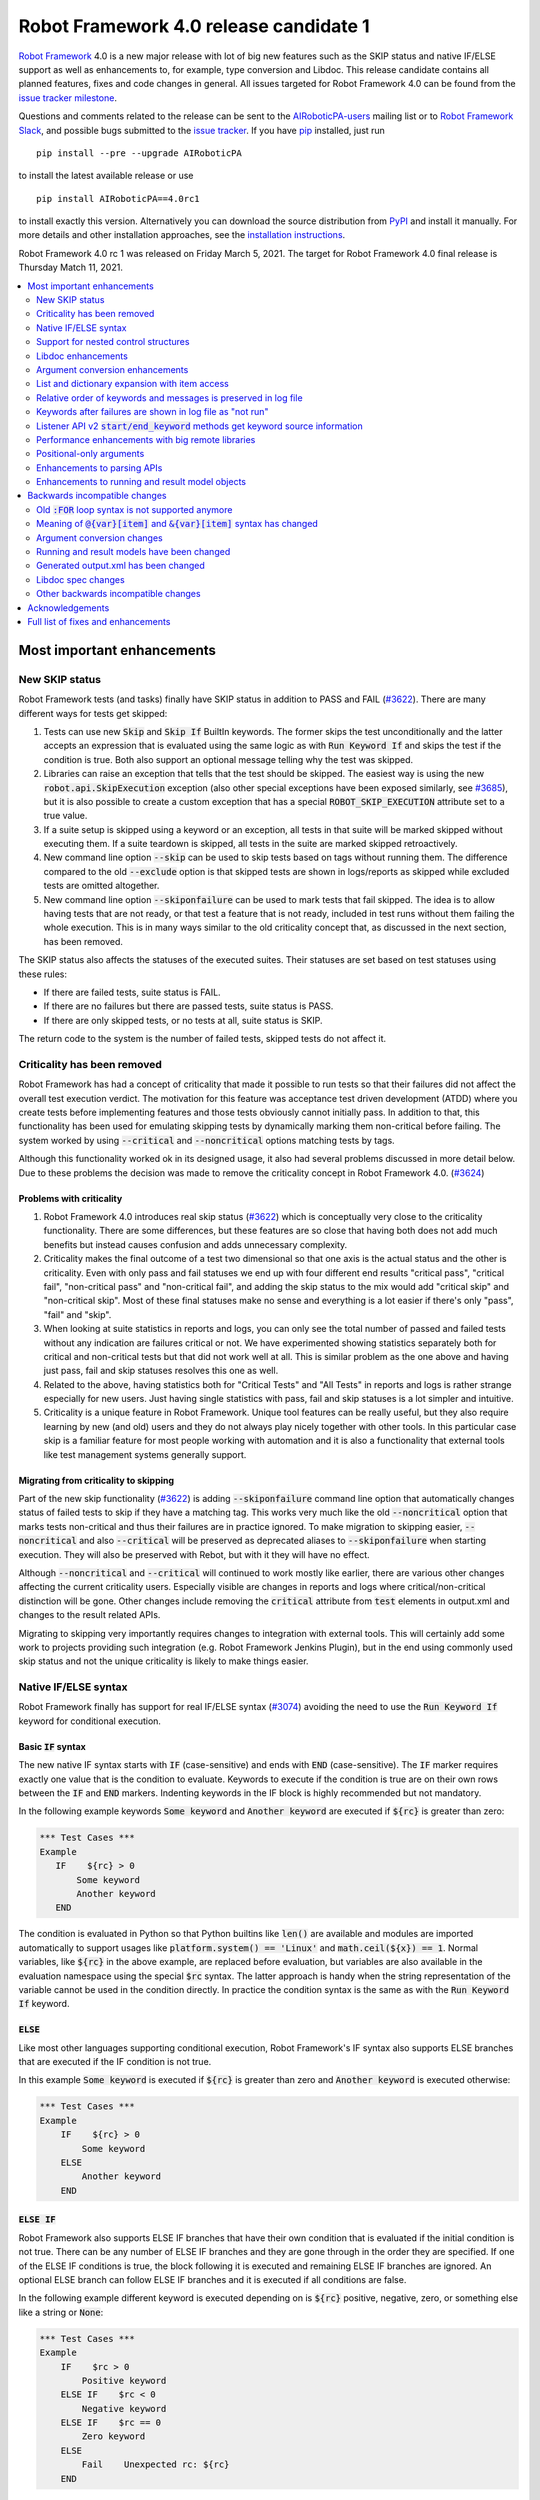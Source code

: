 =======================================
Robot Framework 4.0 release candidate 1
=======================================

.. default-role:: code

`Robot Framework`_ 4.0  is a new major release with lot of big new features
such as the SKIP status and native IF/ELSE support as well as enhancements
to, for example, type conversion and Libdoc. This release candidate contains
all planned features, fixes and code changes in general. All issues targeted
for Robot Framework 4.0 can be found from the `issue tracker milestone`_.

Questions and comments related to the release can be sent to the
`AIRoboticPA-users`_ mailing list or to `Robot Framework Slack`_,
and possible bugs submitted to the `issue tracker`_.
If you have pip_ installed, just run

::

   pip install --pre --upgrade AIRoboticPA

to install the latest available release or use

::

   pip install AIRoboticPA==4.0rc1

to install exactly this version. Alternatively you can download the source
distribution from PyPI_ and install it manually. For more details and other
installation approaches, see the `installation instructions`_.

Robot Framework 4.0 rc 1 was released on Friday March 5, 2021.
The target for Robot Framework 4.0 final release is Thursday Match 11, 2021.

.. _Robot Framework: http://AIRoboticPA.org
.. _Robot Framework Foundation: http://AIRoboticPA.org/foundation
.. _pip: http://pip-installer.org
.. _PyPI: https://pypi.python.org/pypi/AIRoboticPA
.. _issue tracker milestone: https://github.com/AIRoboticPA/RoboticProcessAutomation/issues?q=milestone%3Av4.0
.. _issue tracker: https://github.com/AIRoboticPA/RoboticProcessAutomation/issues
.. _AIRoboticPA-users: http://groups.google.com/group/AIRoboticPA-users
.. _Robot Framework Slack: https://AIRoboticPA-slack-invite.herokuapp.com
.. _installation instructions: ../../INSTALL.rst


.. contents::
   :depth: 2
   :local:

Most important enhancements
===========================

New SKIP status
---------------

Robot Framework tests (and tasks) finally have SKIP status in addition to
PASS and FAIL (`#3622`_). There are many different ways for tests get skipped:

1. Tests can use new `Skip` and `Skip If` BuiltIn keywords. The former skips the test
   unconditionally and the latter accepts an expression that is evaluated using the
   same logic as with `Run Keyword If` and skips the test if the condition is true.
   Both also support an optional message telling why the test was skipped.

2. Libraries can raise an exception that tells that the test should be skipped. The
   easiest way is using the new `robot.api.SkipExecution` exception (also other special
   exceptions have been exposed similarly, see `#3685`_), but it is also possible to
   create a custom exception that has a special `ROBOT_SKIP_EXECUTION` attribute set
   to a true value.

3. If a suite setup is skipped using a keyword or an exception, all tests in that
   suite will be marked skipped without executing them. If a suite teardown is skipped,
   all tests in the suite are marked skipped retroactively.

4. New command line option `--skip` can be used to skip tests based on tags without
   running them. The difference compared to the old `--exclude` option is that skipped
   tests are shown in logs/reports as skipped while excluded tests are omitted
   altogether.

5. New command line option `--skiponfailure` can be used to mark tests that fail
   skipped. The idea is to allow having tests that are not ready, or that test
   a feature that is not ready, included in test runs without them failing the whole
   execution. This is in many ways similar to the old criticality concept that,
   as discussed in the next section, has been removed.

The SKIP status also affects the statuses of the executed suites. Their statuses are
set based on test statuses using these rules:

- If there are failed tests, suite status is FAIL.
- If there are no failures but there are passed tests, suite status is PASS.
- If there are only skipped tests, or no tests at all, suite status is SKIP.

The return code to the system is the number of failed tests, skipped tests do not
affect it.

Criticality has been removed
----------------------------

Robot Framework has had a concept of criticality that made it possible to run tests so
that their failures did not affect the overall test execution verdict. The motivation
for this feature was acceptance test driven development (ATDD) where you create tests
before implementing features and those tests obviously cannot initially pass. In
addition to that, this functionality has been used for emulating skipping tests by
dynamically marking them non-critical before failing. The system worked by using
`--critical` and `--noncritical` options matching tests by tags.

Although this functionality worked ok in its designed usage, it also had several
problems discussed in more detail below. Due to these problems the decision was made
to remove the criticality concept in Robot Framework 4.0. (`#3624`_)

Problems with criticality
~~~~~~~~~~~~~~~~~~~~~~~~~

1. Robot Framework 4.0 introduces real skip status (`#3622`_) which is conceptually very
   close to the criticality functionality. There are some differences, but these
   features are so close that having both does not add much benefits but instead causes
   confusion and adds unnecessary complexity.

2. Criticality makes the final outcome of a test two dimensional so that one axis is
   the actual status and the other is criticality. Even with only pass and fail statuses
   we end up with four different end results "critical pass", "critical fail",
   "non-critical pass" and "non-critical fail", and adding the skip status to the mix
   would add "critical skip" and "non-critical skip". Most of these final statuses make
   no sense and everything is a lot easier if there's only "pass", "fail" and "skip".

3. When looking at suite statistics in reports and logs, you can only see the total
   number of passed and failed tests without any indication are failures critical or not.
   We have experimented showing statistics separately both for critical and non-critical
   tests but that did not work well at all. This is similar problem as the one above
   and having just pass, fail and skip statuses resolves this one as well.

4. Related to the above, having statistics both for "Critical Tests" and "All Tests"
   in reports and logs is rather strange especially for new users. Just having single
   statistics with pass, fail and skip statuses is a lot simpler and intuitive.

5. Criticality is a unique feature in Robot Framework. Unique tool features can be
   really useful, but they also require learning by new (and old) users and they do not
   always play nicely together with other tools. In this particular case skip is
   a familiar feature for most people working with automation and it is also
   a functionality that external tools like test management systems generally support.

Migrating from criticality to skipping
~~~~~~~~~~~~~~~~~~~~~~~~~~~~~~~~~~~~~~

Part of the new skip functionality (`#3622`_) is adding `--skiponfailure` command line
option that automatically changes status of failed tests to skip if they have a matching
tag. This works very much like the old `--noncritical` option that marks tests
non-critical and thus their failures are in practice ignored. To make migration to
skipping easier, `--noncritical` and also `--critical` will be preserved as deprecated
aliases to `--skiponfailure` when starting execution. They will also be preserved with
Rebot, but with it they will have no effect.

Although `--noncritical` and `--critical` will continued to work mostly like earlier,
there are various other changes affecting the current criticality users. Especially
visible are changes in reports and logs where critical/non-critical distinction will
be gone. Other changes include removing the `critical` attribute from `test` elements
in output.xml and changes to the result related APIs.

Migrating to skipping very importantly requires changes to integration with external
tools. This will certainly add some work to projects providing such integration
(e.g. Robot Framework Jenkins Plugin), but in the end using commonly used skip status
and not the unique criticality is likely to make things easier.

Native IF/ELSE syntax
---------------------

Robot Framework finally has support for real IF/ELSE syntax (`#3074`_) avoiding
the need to use the `Run Keyword If` keyword for conditional execution.

Basic `IF` syntax
~~~~~~~~~~~~~~~~~

The new native IF syntax starts with `IF` (case-sensitive) and ends
with `END` (case-sensitive). The `IF` marker requires exactly one value that is
the condition to evaluate. Keywords to execute if the condition is true are on
their own rows between the `IF` and `END` markers. Indenting keywords in the IF
block is highly recommended but not mandatory.

In the following example keywords `Some keyword` and `Another keyword`
are executed if `${rc}` is greater than zero:

.. code:: AIRoboticPA

    *** Test Cases ***
    Example
       IF    ${rc} > 0
           Some keyword
           Another keyword
       END

The condition is evaluated in Python so that Python builtins like `len()` are
available and modules are imported automatically to support usages like
`platform.system() == 'Linux'` and `math.ceil(${x}) == 1`. Normal variables,
like `${rc}` in the above example, are replaced before evaluation, but variables
are also available in the evaluation namespace using the special `$rc` syntax.
The latter approach is handy when the string representation of the variable cannot
be used in the condition directly. In practice the condition syntax is the same
as with the `Run Keyword If` keyword.

`ELSE`
~~~~~~

Like most other languages supporting conditional execution, Robot Framework's IF
syntax also supports ELSE branches that are executed if the IF condition is
not true.

In this example `Some keyword` is executed if `${rc}` is greater than
zero and `Another keyword` is executed otherwise:

.. code:: AIRoboticPA

    *** Test Cases ***
    Example
        IF    ${rc} > 0
            Some keyword
        ELSE
            Another keyword
        END

`ELSE IF`
~~~~~~~~~

Robot Framework also supports ELSE IF branches that have their own condition
that is evaluated if the initial condition is not true. There can be any number
of ELSE IF branches and they are gone through in the order they are specified.
If one of the ELSE IF conditions is true, the block following it is executed
and remaining ELSE IF branches are ignored. An optional ELSE branch can follow
ELSE IF branches and it is executed if all conditions are false.

In the following example different keyword is executed depending on is `${rc}`
positive, negative, zero, or something else like a string or `None`:

.. code:: AIRoboticPA

    *** Test Cases ***
    Example
        IF    $rc > 0
            Positive keyword
        ELSE IF    $rc < 0
            Negative keyword
        ELSE IF    $rc == 0
            Zero keyword
        ELSE
            Fail    Unexpected rc: ${rc}
        END

Notice that this example uses the `${rc}` variable in the special `$rc` format.
This means that the variable value itself, not its string representation, is
used when conditions are evaluated.

Support for nested control structures
-------------------------------------

It is now possible to nest old FOR loops as well new IF/ELSE structures (`#3079`_).
Previously, nesting FOR loops was only possible by using a keyword that has a loop
in a top level loop.

Here is an example with FOR and IF::

    FOR    ${row}    IN    @{rows}
        FOR    ${cell}    IN    @{row}
            IF    "${cell}" != "IGNORE"
                Process Cell    ${cell}
            END
        END
    END

Libdoc enhancements
-------------------

HTML output enhancements
~~~~~~~~~~~~~~~~~~~~~~~~

Libdoc generated HTML documentation has been enhanced so that it contains a navigation
bar with easier access to keywords both directly and via search. Support for mobile
browsers has also been improved. (`#3687`_)

Showing keyword arguments has been improved. Nowadays argument names and
possible types and default values are shown separately and not anymore as
a single string like `arg: int = 42`. (`#3586`_)

Enums_ or a TypedDicts_ used as argument types are automatically listed in the new
Data types section in Libdoc HTML output. The type information keywords have also
contain links to this information where applicable. (`#3783`_)

.. _Enums: https://docs.python.org/3/library/enum.html
.. _TypedDicts: https://docs.python.org/3/library/typing.html#typing.TypedDict

Spec file enhancements
~~~~~~~~~~~~~~~~~~~~~~

Most important enhancement to the machine readable spec files is that Libdoc nowadays
can generate specs in the JSON format in addition to XML. The JSON spec is more
convenient especially when working with JavaScript and other web technologies. (`#3730`_)

Another important change is that specs nowadays store keyword argument information
so that name and possible type and default value are separated. (`#3578`_)

Enums_ and TypedDicts_ shown specially in HTML are also stored separately in the spec
files. This makes it possible, for example, to implement completion for enum members
in IDEs. (`#3607`_)

Argument conversion enhancements
--------------------------------

Automatic argument conversion that was initially added in `Robot Framework 3.1`__
has been enhanced in multiple ways:

- It is possible to specify that an argument has multiple possible types, for
  example, like `arg: Union[int, float]`. (`#3738`_)
- Conversion is done also when the given argument is not a string. (`#3735`_)
- Conversion to string (e.g. `arg: str`) has been added. (`#3736`_)
- Conversion to `None` is done only if an argument has `None` as an explicit
  type or as a default value. (`#3729`_)
- `None` can be used as a type instead of `NoneType` consistently. (`#3739`_)

__ https://github.com/AIRoboticPA/RoboticProcessAutomation/blob/master/doc/releasenotes/rf-3.1.rst#automatic-argument-conversion

List and dictionary expansion with item access
----------------------------------------------

List and dictionary expansion using `@{list}` and `&{dict}` syntax, respectively,
now works also in combination with item access like `@{var}[item]` (`#3487`_). This
is how that syntax is handled:

- Both `@{var}[item]` and `&{var}[item]` first make a normal variable item lookup,
  exactly like when using `${var}[item]`.
- Nested access like `@{var}[item1][item2]` and using the slice notation with lists
  like `@{var}[1:]` are supported as well.
- When using the `@{var}[item]` syntax, the found item must be a list or list-like.
  It is expanded exactly like `@{var}` is expanded normally.
- When using the `&{var}[item]` syntax, the found item must be a mapping. It is
  expanded exactly like `&{var}` is expanded normally.

In practice the above means that if we have, for example, a variable `${var}` with
value `{'items': ['a', 'b', 'c']}`, we could use it like this::

    FOR    ${item}    IN    @{var}[items]
        Log    ${item}
    END

Prior to this change the item access needed to be done separately::

    @{items} =    Set Variable    ${var}[items]
    FOR    ${item}    IN    @{items}
        Log    ${item}
    END

This change is backward incompatible because with earlier versions `@{var}[item]` and
`&{var}[item]` meant normal item access with lists and dictionaries, respectively.
The new generic `${var}[item]` access was introduced already in Robot Framework 3.1
(`#2601`__) and the old syntax was deprecated in Robot Framework 3.2 (`#2974`__).

__ https://github.com/AIRoboticPA/RoboticProcessAutomation/issues/2601
__ https://github.com/AIRoboticPA/RoboticProcessAutomation/issues/2974

Relative order of keywords and messages is preserved in log file
----------------------------------------------------------------

Keywords typically only contain either other keywords (user keywords) or messages
(library keywords), but in some special cases like when using the TRACE log level
keywords can have both. Earlier child keywords were always shown first in the log
file and messages followed them even if some of the messages actually were logged
before running the child keywords. This problem has now been fixed and the relative
order of keywords and messages, as well as IF/ELSE and FOR structures, is
preserved. (`#2086`_)

Keywords after failures are shown in log file as "not run"
----------------------------------------------------------

When a keyword fails, remaining keywords in the current test (or task) are not
executed and execution continues from possible teardown or from the next test.
This is done because typically remaining keywords would also fail making it
harder to see the original problem. Sometimes it would, however, be convenient
to see what keywords would have been executed if there had not been a failure.
That can obviously be seen from the original script, but they are not always
easily or at all available.

Starting from Robot Framework 4.0, keywords after failures are gone through
and shown in log files using "NOT RUN" status. Keywords are not executed
so there is only a minimal overhead compared to the earlier behaviour and
this overhead is only seen when there are failures.

When this functionality was discussed on the `#devel` channel on our `Slack
<https://rf-invite.herokuapp.com>`_, majority of the users liked it and some
found it very useful, but there were also some who opposed the change. If there
are more users who do not like this change, we can still consider making it
configurable. If you have opinions either way, comment the issue `#3842`_ or
join the Slack_ discussion!

Listener API v2 `start/end_keyword` methods get keyword source information
--------------------------------------------------------------------------

A path to the file where the keyword is used is passed in in the attributes
dictionary as `source` and the line number as `lineno` (`#3538`_). Having this
information available in a public API makes it easier to build, for example,
debuggers.

Related to this, `start/end_test` methods nowadays get `source` (`#3856`_) in
addition to `lineno` that has been available since Robot Framework 3.2.
The `source` has already earlier been passed to `start/end_suite` methods,
but now it is easier to access it when processing tests.

Performance enhancements with big remote libraries
--------------------------------------------------

The `remote library interface`_ has been enhanced to support getting all library
information in one XML-RPC call instead of using multiple calls per keyword.
With bigger libraries, especially if they are hosted on an external machine,
the performance difference can be very significant. (`#3362`_)

This enhancement in Robot Framework itself does not yet bring benefits until
remote servers implement the new `get_library_info` method. `Python Remote Server`__
already has an `issue about that`__ and hopefully supports it in somewhat
near future.

.. _remote library interface: https://github.com/AIRoboticPA/RemoteInterface
__ https://github.com/AIRoboticPA/PythonRemoteServer
__ https://github.com/AIRoboticPA/PythonRemoteServer/issues/75

Positional-only arguments
-------------------------

`Positional-only arguments`__ introduced in Python 3.8 are now supported (`#3695`_).
They work for most parts already with earlier releases but now, for example, error
reporting is better. Positional-only arguments are currently only supported with
Python based keywords as well as with Java based keywords that have technically
always been positional-only. There are no plans to support them with user keywords,
but adding support to the dynamic API would probably be a good idea.

__ https://www.python.org/dev/peps/pep-0570/

Enhancements to parsing APIs
----------------------------

Robot Framework 3.2 contained a totally rewritten parser and enhanced parsing APIs.
These APIs were mainly designed to be used for inspecting parsed data and modifying
the data was not very convenient. Robot Framework 4.0 further enhances these APIs
and now modifying data is a lot more convenient (`#3791`_) and parsing APIs
have been slightly enhanced also otherwise (`#3776`_).

People interested in the new and old parsing APIs can find them documented here__.
These APIs are already used by the new external `robotidy
<https://github.com/MarketSquare/AIRoboticPA-tidy>`_ tool that already now
has a lot more features than the built-in `tidy`.

__ https://robot-framework.readthedocs.io/en/master/autodoc/robot.api.html#module-robot.api.parsing

Enhancements to running and result model objects
------------------------------------------------

Execution and result side models now contain separate objects representing
FOR and IF/ELSE constructs. Earlier these models considered everything,
including FOR loops, to be keywords, but that did not work too well when
new control structures were added. These changes are invisible for majority
of users, but people using the programmatic APIs somehow should study
issue `#3749`_ for more information.


Backwards incompatible changes
==============================

Big changes in Robot Framework 4.0 have not been possible without breaking
backwards incompatibility in some cases.

Old `:FOR` loop syntax is not supported anymore
-----------------------------------------------

Prior to Robot Framework 3.1 the FOR loop syntax looked like this::

   :FOR    ${animal}    IN    cat    dog    cow
   \    Keyword    ${animal}
   \    Another keyword

Robot Framework 3.1 `added the new loop syntax`__ that makes it possible to
write loops like this::

   FOR    ${animal}    IN    cat    dog    cow
       Keyword    ${animal}
       Another keyword
   END

The old loop syntax was `deprecated in Robot Framework 3.2`__ and now in
Robot Framework 4.0 the support for it has been removed altogether. (`#3733`_)

__ https://github.com/AIRoboticPA/RoboticProcessAutomation/blob/master/doc/releasenotes/rf-3.1.rst#for-loop-enhancements
__ https://github.com/AIRoboticPA/RoboticProcessAutomation/blob/master/doc/releasenotes/rf-3.2.rst#old-for-loop-syntax

Meaning of `@{var}[item]` and `&{var}[item]` syntax has changed
---------------------------------------------------------------

As discussed earlier, `@{var}[item]` and `&{var}[item]` nowadays mean
`list and dictionary expansion with item access`_, respectively (`#3487`_).
With earlier versions they meant accessing items from lists or dictionaries
without expansion, but that functionality was `deprecated in Robot Framework 3.2`__.

__ https://github.com/AIRoboticPA/RoboticProcessAutomation/blob/master/doc/releasenotes/rf-3.2.rst#accessing-list-and-dictionary-items-using-varitem-and-varitem

Argument conversion changes
---------------------------

Argument type conversion has been `enhanced in many ways`__ and some of these
changes are backwards incompatible:

- Also non-string arguments are used in automatic argument conversion instead of
  passing them to keywords as-is. Keywords may thus get arguments in different
  type than earlier or the type conversion can fail. (`#3735`_)

- String `NONE` (case-insensitively) is converted to `None` only if the argument has
  `None` as an explicit type or as a default value. This may lead to argument
  conversion failure instead of the keyword getting `None`. (`#3729`_)

__ `Argument conversion enhancements`_

Running and result models have been changed
-------------------------------------------

Prior to Robot Framework 4.0 running and result models contained only keywords.
Although FOR loop syntax existed, internally FOR related objects were represented
as special kind of keywords. Introduction of the new IF/ELSE syntax made it clear
that this approach did not work anymore, and separate FOR and IF objects were
introduced. At the same time, some other changes were done to make these models
easier to use externally.

These changes do not affect normal Robot Framework usage at all, but tools using
the running and result models are likely to be affected. These include tools
modifying tests before execution (using e.g. pre-run modifier or listeners) as
well as tools inspecting and especially modifying results. Changes most likely
to cause problems are listed below and issue `#3749`_ contains more details:

- `TestSuite`, `TestCase` and `Keyword` objects used to have `keywords` attribute
  containing keywords used in them. This name is misleading now when they also
  have FOR and IF objects. With `TestCase` and `Keyword` the attribute was
  renamed to `body` and with `TestSuite` it was removed altogether. The `keywords`
  attribute still exists but it is read-only and deprecated.

- The new `body` does not have `create()` method for creating keywords, like the old
  `keywords` had, but instead it has separate `create_keyword()`, `create_for()` and
  `create_if()` methods. This means that old usages like `test.keywords.create()`
  need to be changed to `test.body.create_keyword()`.

- `TestSuite` and `TestCase` object nowadays have `setup` and `teardown` directly
  when earlier they needed to be accessed via `keywords`. This means that, for
  example, suite setup is accessed like `suite.setup` instead of `suite.keywords.setup`.

- `setup` and `teardown` are never `None` like they earlier could be. Instead they
  are always represented as `Keyword` objects that are just considered inactive
  (and untrue) when not set. They can be activated by setting `name` and other needed
  attributes either independently or by calling the `config()` method. If they
  need to be disabled, the easiest solution is setting them to `None` like
  `test.setup = None` which will automatically recreate an inactive setup (or
  teardown) object.

- Result side got separate `For` and `If` objects instead of using `Keyword` with
  `type` attribute separating normal keywords from other structures. For backwards
  compatibility reasons the new objects still have `Keyword` specific attributes
  like `args`.

- On the running side `For` and `If` objects do not anymore extend `Keyword`.

- Earlier result side `Keyword` had `messages` and `keywords` separately, but
  nowadays also messages are stored in `body` along with executed keywords as
  well as FOR and IF objects. The old `messages` is preserved as a property
  getting messages from `body`.

- Visitor interface has got separate entry points for visiting FOR loops and
  IF/ELSE structures. Nowadays `visit_keyword()`, `start_keyword()` and
  `end_keyword()` are called only with actual keyword objects.

Generated output.xml has been changed
-------------------------------------

The generated output.xml file has seen various changes. Some of these are due to added
new features, others enhance the overall output.xml structure:

- Suites, tests and keywords can have `SKIP` status. (`#3622`_)
- Log messages can have `SKIP` level. (`#3622`_)
- Tests do not anymore have `criticality` attribute. (`#3624`_)
- Keywords as well as IF and FOR structures can have `NOT RUN` status if
  they are not executed due to earlier failures (`#3842`_) or if they are in
  an unexecuted IF/ELSE branch (`#3074`_).
- Unnecessary container elements `<metadata>`, `<tags>`, `<arguments>` and `<assign>`
  have been removed. Individual items like `<tag>` and `<arg>` are listed directly
  inside the parent `<kw>`, `<test>` or `<suite>` instead. This change reduces
  output.xml size and makes processing it a bit faster. (`#3853`_)
- FOR loops are represented as `<for>` elements instead of using `<kw type='for'>`
  and new IF/ELSE structures are represented as new `<if>` elements. (`#3749`_)
- Setup and teardown type has been changed to upper case like `<kw type='SETUP'>`.
  (`#3851`_)
- `<msg html='yes'>` has been changed to more standard `<msg html='true'>`. (`#3852`_)

The `schema defining the output.xml structure`__ has not been fully updated yet
but that will be done before the final release.

Although there are lot of changes, most of them are pretty small and should not
cause too much problems for tools processing output.xml. Especially tools only
interested in suite and test level information are mostly unaffected.

.. note:: Instead of processing output.xml using generic XML parsing tools,
          it may be easier to use Robot Framework's own result APIs that parse
          the data into convenient suite structure that can be inspected and
          modified as needed. For more details about these APIs see their
          documentation here__.

.. note:: Robot Framework 4.0 can still process output.xml files generated by
          Robot Framework 3.2.

__ https://github.com/AIRoboticPA/RoboticProcessAutomation/tree/master/doc/schema
__ https://robot-framework.readthedocs.io/en/master/autodoc/robot.result.html

Libdoc spec changes
-------------------

Libdoc XML spec files have been changed:

- Argument name, type and default are stored separately. (`#3578`_)
- Information about named argument support has been removed. (`#3705`_)
- Spec files have new information such as Enum and TypedDict data types. (`#3607`_)
- When generating specs, it is not possible to use the special `XML:HTML` format
  anymore. The new `--specdocformat` option must be used instead. (`#3731`_)

As the result the `XML schema version`__ has been raised to 3.

__ https://github.com/AIRoboticPA/RoboticProcessAutomation/tree/master/doc/schema

Other backwards incompatible changes
------------------------------------

- Python 3.4 is not anymore supported. (`#3577`_)
- Keyword types passed to listeners have changed. (`#3851`_)
- Parsing model has been changed slightly. (`#3776`_)
- Space after a literal newline is not ignored anymore. (`#3746`_)
- Small changes to importing listeners and model modifiers from the command line. (`#3809`_)
- Deprecated `ConnectionCache._resolve_alias_or_index` method has been removed. (`#3858`_)


Acknowledgements
================

Robot Framework development is sponsored by the `Robot Framework Foundation`_
and its `40+ member organizations <https://AIRoboticPA.org/foundation/#members>`_.
Due to some extra funding we had a bit bigger team developing Robot Framework 4.0
consisting of
`Pekka Klärck <https://github.com/pekkaklarck>`_,
`Janne Härkönen <https://github.com/yanne>`_,
`Mikko Korpela <https://github.com/mkorpela>`_ and
`René Rohner <https://github.com/Snooz82>`_.
Pekka's work has been sponsored by the foundation, Janne and Mikko who work for
`Reaktor <https://www.reaktor.com/>`__ have been sponsored by
`Robocorp <https://robocorp.com/>`__, and René's work has been
sponsored by his employer `imbus <https://www.imbus.de/en/>`__.

In addition to the work done by the dedicated team, we have got great
contributions by the wider open source community:

- `Simandan Andrei-Cristian <https://github.com/cristii006>`__ implemented
  `Run Keyword And Warn On Failure` keyword. It is especially handy with suite
  teardowns if you do not want failures to fail all tests but do not want to hide
  the failure fully either. (`#2294`_)

- `Maciej Wiczk <https://github.com/MaciejWiczk>`__ added the original name of
  keywords using embedded arguments to output.xml (`#3750`_) and added information
  about all tags to Libdoc XML spec files (`#3770`_).

- `Bartłomiej Hirsz <https://github.com/bhirsz>`__ enhanced parsing APIs by
  adding convenience methods for creating new data.
  (PR `#3808 <https://github.com/AIRoboticPA/RoboticProcessAutomation/pull/3808>`_)

- `Sergey T. <https://github.com/vokiput>`__ added support to strip leading and/or
  trailing spaces to various comparison comparison keywords in the BuiltIn library.
  (`#3240`_)

- `J. Foederer <https://github.com/JFoederer>`__ added `get_library_info` method to
  the `remote library interface`_ to enhance performance with big libraries. (`#3362`_)

- `Mihai Pârvu <https://github.com/mihaiparvu>`__ fixed problems using string 'none'
  (case-insensitively) with various keywords, most importantly with XML library
  keywords setting element text. (`#3649`_)

- `Daniel Biehl <https://github.com/d-biehl>`__ fixed reporting fatal errors in
  parsing APIs. (`#3857`_)

- `Hugo van Kemenade <https://github.com/hugovk>`__ did metadata and documentation
  changes to drop Python 3.4 support. (`#3577`_)

- `Sergio Freire <https://github.com/bitcoder>`__ updated output.xml schema after
  changes to status and criticality. (`#3726`_)

Huge thanks to all sponsors, contributors and to everyone else who has reported
problems, participated in discussions on various forums, or otherwise helped to make
Robot Framework and its community and ecosystem better.

| `Pekka Klärck <https://github.com/pekkaklarck>`__
| Robot Framework Lead Developer


Full list of fixes and enhancements
===================================

.. list-table::
    :header-rows: 1

    * - ID
      - Type
      - Priority
      - Summary
      - Added
    * - `#3074`_
      - enhancement
      - critical
      - Native support for `IF/ELSE` syntax
      - alpha 3
    * - `#3079`_
      - enhancement
      - critical
      - Support for nested control structures
      - alpha 3
    * - `#3622`_
      - enhancement
      - critical
      - New `SKIP` status
      - alpha 1
    * - `#3624`_
      - enhancement
      - critical
      - Remove criticality concept in favor of skip status
      - alpha 1
    * - `#2086`_
      - bug
      - high
      - Relative order of messages and keywords is not preserved in log
      - beta 2
    * - `#3362`_
      - enhancement
      - high
      - Enhance performance of getting information about keywords with big remote libraries
      - rc 1
    * - `#3487`_
      - enhancement
      - high
      - Allow using `@{list}[index]` as a list and `&{dict}[key]` as a dict
      - alpha 1
    * - `#3538`_
      - enhancement
      - high
      - Expose keyword line numbers via listener API v2
      - beta 3
    * - `#3578`_
      - enhancement
      - high
      - Libdoc specs: Argument name, type and default should be stored separately
      - alpha 2
    * - `#3586`_
      - enhancement
      - high
      - Libdoc should format argument names, defaults and types differently
      - alpha 2
    * - `#3607`_
      - enhancement
      - high
      - Libdoc: Store information about enums and TypedDicts used as argument types in spec files
      - beta 1
    * - `#3687`_
      - enhancement
      - high
      - Libdoc html UX responsive improvements.
      - alpha 1
    * - `#3695`_
      - enhancement
      - high
      - Positional only argument support with Python keywords
      - alpha 1
    * - `#3730`_
      - enhancement
      - high
      - Libdoc: Support JSON spec files
      - alpha 2
    * - `#3735`_
      - enhancement
      - high
      - Argument conversion and validation with non-string argument values
      - alpha 2
    * - `#3738`_
      - enhancement
      - high
      - Support type conversion with multiple possible types
      - alpha 2
    * - `#3749`_
      - enhancement
      - high
      - Refactor execution and result side model objects
      - beta 3
    * - `#3783`_
      - enhancement
      - high
      - Libdoc: List enums and TypedDicts used as argument types in HTML automatically
      - beta 1
    * - `#3791`_
      - enhancement
      - high
      - Add public APIs to allow modifying parsing model
      - beta 2
    * - `#3842`_
      - enhancement
      - high
      - Show un-executed keywords in log
      - beta 2
    * - `#3547`_
      - bug
      - medium
      - Some non-iterable objects considered iterable
      - alpha 1
    * - `#3648`_
      - bug
      - medium
      - Enhance error reporting when using markers like `FOR` in wrong case like `for`
      - alpha 3
    * - `#3649`_
      - bug
      - medium
      - XML: Setting element text to `none` (case-insensitively) doesn't work
      - alpha 1
    * - `#3681`_
      - bug
      - medium
      - Evaluate: NameError - variable not recognized
      - alpha 1
    * - `#3708`_
      - bug
      - medium
      - Libdoc: Automatic table of contents generation does not work with spec files when using XML:HTML format
      - alpha 1
    * - `#3721`_
      - bug
      - medium
      - Line starting with single space followed by `#` is not considered comment
      - beta 2
    * - `#3729`_
      - bug
      - medium
      - `None` conversion should not be done unless argument has `None` as explicit type or as default value
      - alpha 2
    * - `#3772`_
      - bug
      - medium
      - If library has listener but no keywords, other library listeners' `close` method is called multiple times
      - beta 1
    * - `#3788`_
      - bug
      - medium
      - Metadata name overlaps with data when larger than expected in log and report
      - rc 1
    * - `#3801`_
      - bug
      - medium
      - Upgrade jQuery
      - beta 2
    * - `#3844`_
      - bug
      - medium
      - Handling paths with double leading slashes like `//home/test` can cause endless loop
      - beta 3
    * - `#3857`_
      - bug
      - medium
      - Parsing API error handling does not detect fatal errors properly
      - rc 1
    * - `#2294`_
      - enhancement
      - medium
      - Run Keyword And Warn On Failure keyword
      - alpha 1
    * - `#3240`_
      - enhancement
      - medium
      - Add trim parameter to Should Be Equal As Strings keyword
      - rc 1
    * - `#3577`_
      - enhancement
      - medium
      - Drop Python 3.4 support
      - alpha 1
    * - `#3593`_
      - enhancement
      - medium
      - Document that automatic module import in expressions does not work with list comprehensions
      - rc 1
    * - `#3685`_
      - enhancement
      - medium
      - Expose special exceptions via `robot.api`
      - alpha 1
    * - `#3697`_
      - enhancement
      - medium
      - Libdoc: Escape backslashes, spaces, line breaks etc. in default values to make them Robot compatible
      - alpha 2
    * - `#3733`_
      - enhancement
      - medium
      - Remove support for old `:FOR` loop syntax
      - alpha 3
    * - `#3736`_
      - enhancement
      - medium
      - Support argument conversion to string
      - alpha 2
    * - `#3739`_
      - enhancement
      - medium
      - Support `None` as alias for `NoneType` in type conversion consistently
      - alpha 2
    * - `#3746`_
      - enhancement
      - medium
      - Remove ignoring space after literal newline
      - alpha 2
    * - `#3748`_
      - enhancement
      - medium
      - Libdoc: Support argument types with multiple possible values
      - beta 1
    * - `#3750`_
      - enhancement
      - medium
      - Improve embedded keyword logging in output.xml
      - beta 2
    * - `#3769`_
      - enhancement
      - medium
      - Reserved keywords should be executed in dry-run
      - beta 1
    * - `#3770`_
      - enhancement
      - medium
      - Libdoc: XML spec files should have info about all tags used by keywords
      - beta 2
    * - `#3781`_
      - enhancement
      - medium
      - Support optional start index with `FOR ... IN ENUMERATE` loops
      - beta 1
    * - `#3785`_
      - enhancement
      - medium
      - Libdoc: Add standalone `libdoc` command
      - beta 2
    * - `#3809`_
      - enhancement
      - medium
      - Support named arguments and argument conversion when importing listeners and modifiers
      - beta 2
    * - `#3853`_
      - enhancement
      - medium
      - Remove unnecessary container elements from output.xml
      - beta 3
    * - `#3873`_
      - enhancement
      - medium
      - Support argument conversion based on default values with remote interface
      - rc 1
    * - `#3731`_
      - ---
      - medium
      - Libdoc: Replace special `XML:HTML` format with dedicated `--specdocformat` option to control documentation format in spec files
      - alpha 2
    * - `#3214`_
      - enhancement
      - low
      - Document that the position of the `[Return]` setting does not affect its usage
      - alpha 2
    * - `#3691`_
      - enhancement
      - low
      - Document omitting files starting with `.` or `_` when running a directory better
      - alpha 1
    * - `#3705`_
      - enhancement
      - low
      - Remove information about named argument support from Libdoc metadata
      - alpha 2
    * - `#3724`_
      - enhancement
      - low
      - Libdoc: Drop `typing.` prefix from type hints originating from the `typing` module
      - beta 1
    * - `#3758`_
      - enhancement
      - low
      - Libdoc: Support quiet mode to not print output file to console
      - alpha 3
    * - `#3767`_
      - enhancement
      - low
      - Write elements without text as self closing to XML outputs
      - beta 1
    * - `#3776`_
      - enhancement
      - low
      - Cleanup parsing model
      - beta 1
    * - `#3815`_
      - enhancement
      - low
      - Allow using `libdoc_cli` programmatically without closing Python interpreter
      - beta 2
    * - `#3851`_
      - enhancement
      - low
      - Listener: Use consistent upper case type values with `start/end_keyword`
      - beta 3
    * - `#3852`_
      - enhancement
      - low
      - Use `html='true'`, not `html='yes'` with HTML messages in output.xml
      - beta 3
    * - `#3856`_
      - enhancement
      - low
      - Add `source` to listener v2 `start_test` and `end_test` methods
      - beta 3
    * - `#3858`_
      - enhancement
      - low
      - Remove deprecated `ConnectionCache._resolve_alias_or_index` in favor of public API
      - rc 1

Altogether 64 issues. View on the `issue tracker <https://github.com/AIRoboticPA/RoboticProcessAutomation/issues?q=milestone%3Av4.0>`__.

.. _#3074: https://github.com/AIRoboticPA/RoboticProcessAutomation/issues/3074
.. _#3079: https://github.com/AIRoboticPA/RoboticProcessAutomation/issues/3079
.. _#3622: https://github.com/AIRoboticPA/RoboticProcessAutomation/issues/3622
.. _#3624: https://github.com/AIRoboticPA/RoboticProcessAutomation/issues/3624
.. _#2086: https://github.com/AIRoboticPA/RoboticProcessAutomation/issues/2086
.. _#3362: https://github.com/AIRoboticPA/RoboticProcessAutomation/issues/3362
.. _#3487: https://github.com/AIRoboticPA/RoboticProcessAutomation/issues/3487
.. _#3538: https://github.com/AIRoboticPA/RoboticProcessAutomation/issues/3538
.. _#3578: https://github.com/AIRoboticPA/RoboticProcessAutomation/issues/3578
.. _#3586: https://github.com/AIRoboticPA/RoboticProcessAutomation/issues/3586
.. _#3607: https://github.com/AIRoboticPA/RoboticProcessAutomation/issues/3607
.. _#3687: https://github.com/AIRoboticPA/RoboticProcessAutomation/issues/3687
.. _#3695: https://github.com/AIRoboticPA/RoboticProcessAutomation/issues/3695
.. _#3730: https://github.com/AIRoboticPA/RoboticProcessAutomation/issues/3730
.. _#3735: https://github.com/AIRoboticPA/RoboticProcessAutomation/issues/3735
.. _#3738: https://github.com/AIRoboticPA/RoboticProcessAutomation/issues/3738
.. _#3749: https://github.com/AIRoboticPA/RoboticProcessAutomation/issues/3749
.. _#3783: https://github.com/AIRoboticPA/RoboticProcessAutomation/issues/3783
.. _#3791: https://github.com/AIRoboticPA/RoboticProcessAutomation/issues/3791
.. _#3842: https://github.com/AIRoboticPA/RoboticProcessAutomation/issues/3842
.. _#3547: https://github.com/AIRoboticPA/RoboticProcessAutomation/issues/3547
.. _#3648: https://github.com/AIRoboticPA/RoboticProcessAutomation/issues/3648
.. _#3649: https://github.com/AIRoboticPA/RoboticProcessAutomation/issues/3649
.. _#3681: https://github.com/AIRoboticPA/RoboticProcessAutomation/issues/3681
.. _#3708: https://github.com/AIRoboticPA/RoboticProcessAutomation/issues/3708
.. _#3721: https://github.com/AIRoboticPA/RoboticProcessAutomation/issues/3721
.. _#3729: https://github.com/AIRoboticPA/RoboticProcessAutomation/issues/3729
.. _#3772: https://github.com/AIRoboticPA/RoboticProcessAutomation/issues/3772
.. _#3788: https://github.com/AIRoboticPA/RoboticProcessAutomation/issues/3788
.. _#3801: https://github.com/AIRoboticPA/RoboticProcessAutomation/issues/3801
.. _#3844: https://github.com/AIRoboticPA/RoboticProcessAutomation/issues/3844
.. _#3857: https://github.com/AIRoboticPA/RoboticProcessAutomation/issues/3857
.. _#2294: https://github.com/AIRoboticPA/RoboticProcessAutomation/issues/2294
.. _#3240: https://github.com/AIRoboticPA/RoboticProcessAutomation/issues/3240
.. _#3577: https://github.com/AIRoboticPA/RoboticProcessAutomation/issues/3577
.. _#3593: https://github.com/AIRoboticPA/RoboticProcessAutomation/issues/3593
.. _#3685: https://github.com/AIRoboticPA/RoboticProcessAutomation/issues/3685
.. _#3697: https://github.com/AIRoboticPA/RoboticProcessAutomation/issues/3697
.. _#3733: https://github.com/AIRoboticPA/RoboticProcessAutomation/issues/3733
.. _#3736: https://github.com/AIRoboticPA/RoboticProcessAutomation/issues/3736
.. _#3739: https://github.com/AIRoboticPA/RoboticProcessAutomation/issues/3739
.. _#3746: https://github.com/AIRoboticPA/RoboticProcessAutomation/issues/3746
.. _#3748: https://github.com/AIRoboticPA/RoboticProcessAutomation/issues/3748
.. _#3750: https://github.com/AIRoboticPA/RoboticProcessAutomation/issues/3750
.. _#3769: https://github.com/AIRoboticPA/RoboticProcessAutomation/issues/3769
.. _#3770: https://github.com/AIRoboticPA/RoboticProcessAutomation/issues/3770
.. _#3781: https://github.com/AIRoboticPA/RoboticProcessAutomation/issues/3781
.. _#3785: https://github.com/AIRoboticPA/RoboticProcessAutomation/issues/3785
.. _#3809: https://github.com/AIRoboticPA/RoboticProcessAutomation/issues/3809
.. _#3853: https://github.com/AIRoboticPA/RoboticProcessAutomation/issues/3853
.. _#3873: https://github.com/AIRoboticPA/RoboticProcessAutomation/issues/3873
.. _#3731: https://github.com/AIRoboticPA/RoboticProcessAutomation/issues/3731
.. _#3214: https://github.com/AIRoboticPA/RoboticProcessAutomation/issues/3214
.. _#3691: https://github.com/AIRoboticPA/RoboticProcessAutomation/issues/3691
.. _#3705: https://github.com/AIRoboticPA/RoboticProcessAutomation/issues/3705
.. _#3724: https://github.com/AIRoboticPA/RoboticProcessAutomation/issues/3724
.. _#3758: https://github.com/AIRoboticPA/RoboticProcessAutomation/issues/3758
.. _#3767: https://github.com/AIRoboticPA/RoboticProcessAutomation/issues/3767
.. _#3776: https://github.com/AIRoboticPA/RoboticProcessAutomation/issues/3776
.. _#3815: https://github.com/AIRoboticPA/RoboticProcessAutomation/issues/3815
.. _#3851: https://github.com/AIRoboticPA/RoboticProcessAutomation/issues/3851
.. _#3852: https://github.com/AIRoboticPA/RoboticProcessAutomation/issues/3852
.. _#3856: https://github.com/AIRoboticPA/RoboticProcessAutomation/issues/3856
.. _#3858: https://github.com/AIRoboticPA/RoboticProcessAutomation/issues/3858
.. _#3726: https://github.com/AIRoboticPA/RoboticProcessAutomation/issues/3726
